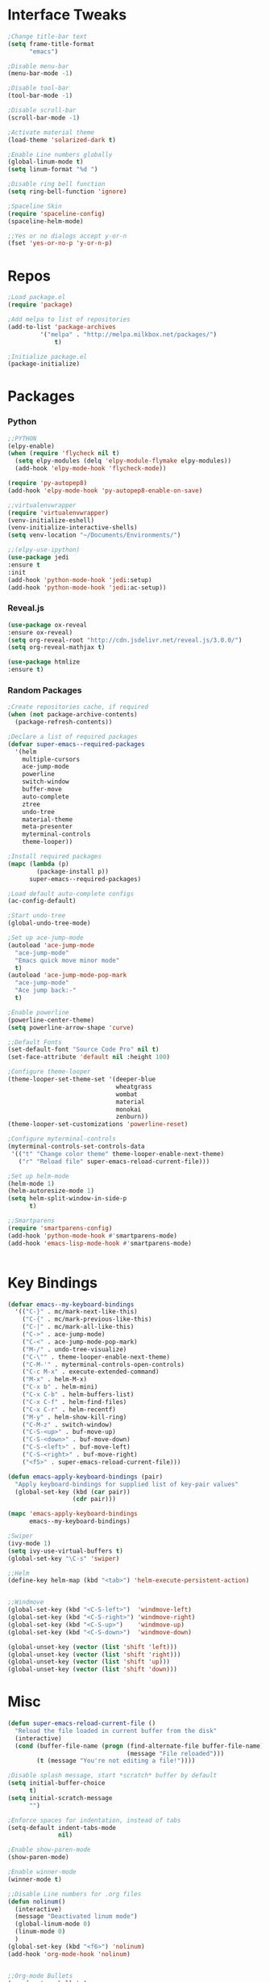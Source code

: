 * Interface Tweaks
#+BEGIN_SRC emacs-lisp
;Change title-bar text
(setq frame-title-format
      "emacs")

;Disable menu-bar
(menu-bar-mode -1)

;Disable tool-bar
(tool-bar-mode -1)

;Disable scroll-bar
(scroll-bar-mode -1)

;Activate material theme
(load-theme 'solarized-dark t)

;Enable Line numbers globally
(global-linum-mode t)
(setq linum-format "%d ")

;Disable ring bell function
(setq ring-bell-function 'ignore)

;Spaceline Skin
(require 'spaceline-config)
(spaceline-helm-mode)

;;Yes or no dialogs accept y-or-n
(fset 'yes-or-no-p 'y-or-n-p)

#+END_SRC
* Repos
#+BEGIN_SRC emacs-lisp
;Load package.el
(require 'package)

;Add melpa to list of repositories
(add-to-list 'package-archives
	     '("melpa" . "http://melpa.milkbox.net/packages/") 
             t)

;Initialize package.el
(package-initialize)

#+END_SRC
* Packages
*** Python
#+BEGIN_SRC emacs-lisp
;;PYTHON
(elpy-enable)
(when (require 'flycheck nil t)
  (setq elpy-modules (delq 'elpy-module-flymake elpy-modules))
  (add-hook 'elpy-mode-hook 'flycheck-mode))

(require 'py-autopep8)
(add-hook 'elpy-mode-hook 'py-autopep8-enable-on-save)

;;virtualenvwrapper
(require 'virtualenvwrapper)
(venv-initialize-eshell)
(venv-initialize-interactive-shells)
(setq venv-location "~/Documents/Environments/")

;;(elpy-use-ipython)
(use-package jedi
:ensure t
:init 
(add-hook 'python-mode-hook 'jedi:setup)
(add-hook 'python-mode-hook 'jedi:ac-setup)) 
#+END_SRC
*** Reveal.js
#+BEGIN_SRC emacs-lisp
(use-package ox-reveal
:ensure ox-reveal)
(setq org-reveal-root "http://cdn.jsdelivr.net/reveal.js/3.0.0/")
(setq org-reveal-mathjax t)

(use-package htmlize
:ensure t)
#+END_SRC
*** Random Packages
#+BEGIN_SRC emacs-lisp
;Create repositories cache, if required
(when (not package-archive-contents)
  (package-refresh-contents))

;Declare a list of required packages
(defvar super-emacs--required-packages
  '(helm
    multiple-cursors
    ace-jump-mode
    powerline
    switch-window
    buffer-move
    auto-complete
    ztree
    undo-tree
    material-theme
    meta-presenter
    myterminal-controls
    theme-looper))

;Install required packages
(mapc (lambda (p)
        (package-install p))
      super-emacs--required-packages)

;Load default auto-complete configs
(ac-config-default)

;Start undo-tree
(global-undo-tree-mode)

;Set up ace-jump-mode
(autoload 'ace-jump-mode 
  "ace-jump-mode" 
  "Emacs quick move minor mode"
  t)
(autoload 'ace-jump-mode-pop-mark 
  "ace-jump-mode" 
  "Ace jump back:-"
  t)

;Enable powerline
(powerline-center-theme)
(setq powerline-arrow-shape 'curve)

;;Default Fonts
(set-default-font "Source Code Pro" nil t)
(set-face-attribute 'default nil :height 100)

;Configure theme-looper
(theme-looper-set-theme-set '(deeper-blue
                              wheatgrass
                              wombat
                              material
                              monokai
                              zenburn))
(theme-looper-set-customizations 'powerline-reset)

;Configure myterminal-controls
(myterminal-controls-set-controls-data
 '(("t" "Change color theme" theme-looper-enable-next-theme)
   ("r" "Reload file" super-emacs-reload-current-file)))

;Set up helm-mode
(helm-mode 1)
(helm-autoresize-mode 1)
(setq helm-split-window-in-side-p
      t)

;;Smartparens
(require 'smartparens-config)
(add-hook 'python-mode-hook #'smartparens-mode)
(add-hook 'emacs-lisp-mode-hook #'smartparens-mode)


#+END_SRC
* Key Bindings
#+BEGIN_SRC emacs-lisp
(defvar emacs--my-keyboard-bindings 
  '(("C-}" . mc/mark-next-like-this)
    ("C-{" . mc/mark-previous-like-this)
    ("C-|" . mc/mark-all-like-this)
    ("C->" . ace-jump-mode)
    ("C-<" . ace-jump-mode-pop-mark)
    ("M-/" . undo-tree-visualize)
    ("C-\"" . theme-looper-enable-next-theme)
    ("C-M-'" . myterminal-controls-open-controls)
    ("C-c M-x" . execute-extended-command)
    ("M-x" . helm-M-x)
    ("C-x b" . helm-mini)
    ("C-x C-b" . helm-buffers-list)
    ("C-x C-f" . helm-find-files)
    ("C-x C-r" . helm-recentf)
    ("M-y" . helm-show-kill-ring)
    ("C-M-z" . switch-window)
    ("C-S-<up>" . buf-move-up)
    ("C-S-<down>" . buf-move-down)
    ("C-S-<left>" . buf-move-left)
    ("C-S-<right>" . buf-move-right)
    ("<f5>" . super-emacs-reload-current-file)))

(defun emacs-apply-keyboard-bindings (pair)
  "Apply keyboard-bindings for supplied list of key-pair values"
  (global-set-key (kbd (car pair))
                  (cdr pair)))

(mapc 'emacs-apply-keyboard-bindings
      emacs--my-keyboard-bindings)

;Swiper
(ivy-mode 1)
(setq ivy-use-virtual-buffers t)
(global-set-key "\C-s" 'swiper)

;;Helm
(define-key helm-map (kbd "<tab>") 'helm-execute-persistent-action)


;;Windmove
(global-set-key (kbd "<C-S-left>")  'windmove-left)
(global-set-key (kbd "<C-S-right>") 'windmove-right)
(global-set-key (kbd "<C-S-up>")    'windmove-up)
(global-set-key (kbd "<C-S-down>")  'windmove-down)

(global-unset-key (vector (list 'shift 'left)))
(global-unset-key (vector (list 'shift 'right)))
(global-unset-key (vector (list 'shift 'up)))
(global-unset-key (vector (list 'shift 'down)))

#+END_SRC
* Misc
#+BEGIN_SRC emacs-lisp
(defun super-emacs-reload-current-file ()
  "Reload the file loaded in current buffer from the disk"
  (interactive)
  (cond (buffer-file-name (progn (find-alternate-file buffer-file-name)
                                 (message "File reloaded")))
        (t (message "You're not editing a file!"))))

;Disable splash message, start *scratch* buffer by default
(setq initial-buffer-choice 
      t)
(setq initial-scratch-message 
      "")

;Enforce spaces for indentation, instead of tabs
(setq-default indent-tabs-mode 
              nil)

;Enable show-paren-mode
(show-paren-mode)

;Enable winner-mode
(winner-mode t)

;;Disable Line numbers for .org files
(defun nolinum()
  (interactive)
  (message "Deactivated linum mode")
  (global-linum-mode 0)
  (linum-mode 0)
  )
(global-set-key (kbd "<f6>") 'nolinum)
(add-hook 'org-mode-hook 'nolinum)


;;Org-mode Bullets
(require 'org-bullets)
(add-hook 'org-mode-hook (lambda () (org-bullets-mode 1)))

;; fontify code in code blocks
(setq org-src-fontify-natively t)
#+END_SRC
